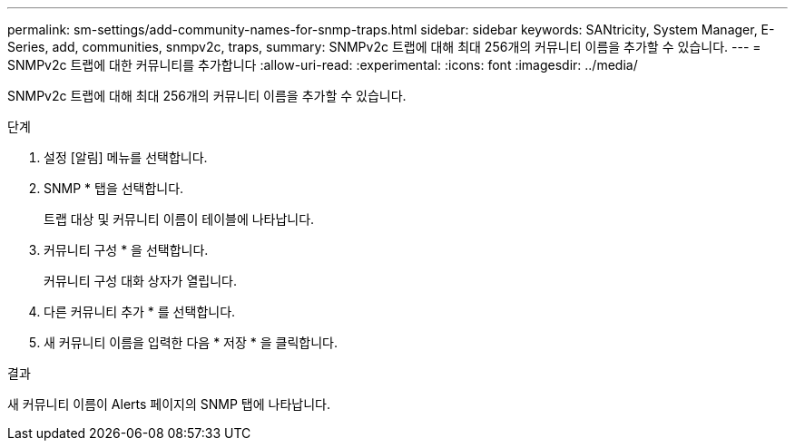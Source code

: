 ---
permalink: sm-settings/add-community-names-for-snmp-traps.html 
sidebar: sidebar 
keywords: SANtricity, System Manager, E-Series, add, communities, snmpv2c, traps, 
summary: SNMPv2c 트랩에 대해 최대 256개의 커뮤니티 이름을 추가할 수 있습니다. 
---
= SNMPv2c 트랩에 대한 커뮤니티를 추가합니다
:allow-uri-read: 
:experimental: 
:icons: font
:imagesdir: ../media/


[role="lead"]
SNMPv2c 트랩에 대해 최대 256개의 커뮤니티 이름을 추가할 수 있습니다.

.단계
. 설정 [알림] 메뉴를 선택합니다.
. SNMP * 탭을 선택합니다.
+
트랩 대상 및 커뮤니티 이름이 테이블에 나타납니다.

. 커뮤니티 구성 * 을 선택합니다.
+
커뮤니티 구성 대화 상자가 열립니다.

. 다른 커뮤니티 추가 * 를 선택합니다.
. 새 커뮤니티 이름을 입력한 다음 * 저장 * 을 클릭합니다.


.결과
새 커뮤니티 이름이 Alerts 페이지의 SNMP 탭에 나타납니다.
